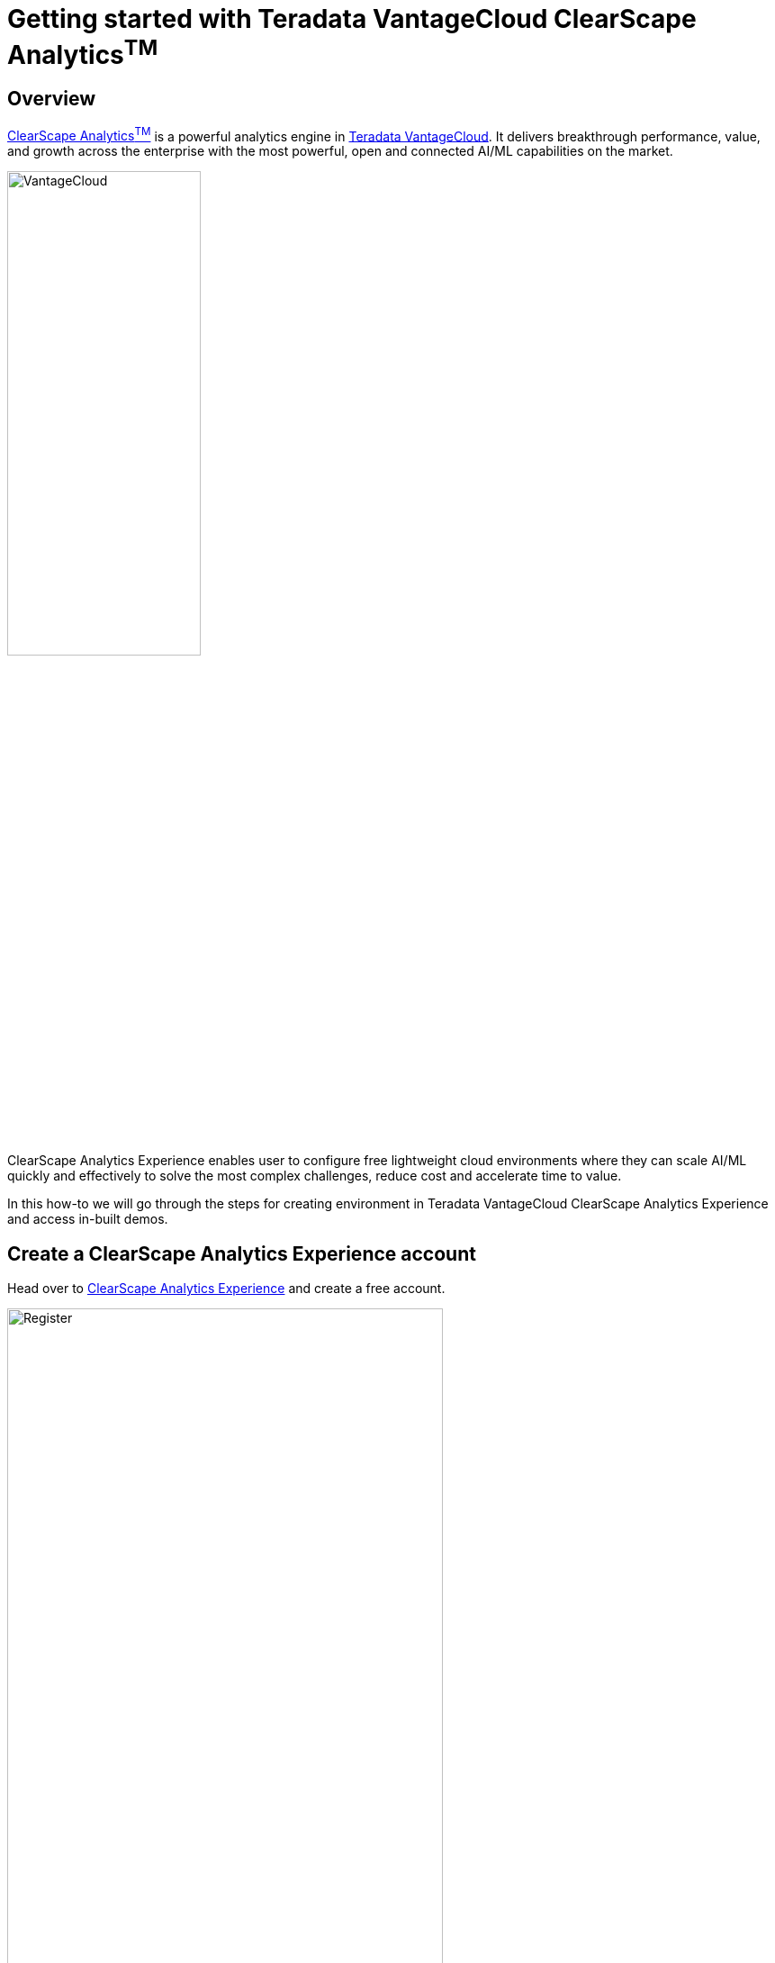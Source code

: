 = Getting started with Teradata VantageCloud ClearScape Analytics^TM^
:experimental:
:page-author: Vidhan Bhonsle
:page-email: vidhan.bhonsle@teradata.com
:page-revdate: January 10th, 2024
:description: Getting started with Teradata ClearScape Analytics Experience
:keywords: data warehouses, compute storage separation, teradata, vantage, cloud data platform, business intelligence, enterprise analytics, jupyter, teradatasql, ipython-sql, clearscape, csae

== Overview

https://www.teradata.com/platform/clearscape-analytics[ClearScape Analytics^TM^] is a powerful analytics engine in https://www.teradata.com/platform/vantagecloud[Teradata VantageCloud]. It delivers breakthrough performance, value, and growth across the enterprise with the most powerful, open and connected AI/ML capabilities on the market.

image::VantageCloud.png[VantageCloud,align="center",width=50%]

ClearScape Analytics Experience enables user to configure free lightweight cloud environments where they can scale AI/ML quickly and effectively to solve the most complex challenges, reduce cost and accelerate time to value.  

In this how-to we will go through the steps for creating environment in Teradata VantageCloud ClearScape Analytics Experience and access in-built demos.

== Create a ClearScape Analytics Experience account

Head over to https://www.teradata.com/getting-started/demos/clearscape-analytics[ClearScape Analytics Experience] and create a free account.

image::csae_register.png[Register,align="center",width=75%]

Sign in to your https://clearscape.teradata.com/sign-in[ClearScape Analytics account] to create an environment and access demos.

image::csae_signin.png[Sign in,align="center",width=60%]

== Create an Environment

Once signed in, click on *CREATE ENVIRONMENT*

image::csae_create_env.png[Create environment,align="center",width=75%]

You will need to provide:

[cols="1,1"]
|====
| *Variable* | *Value*

| *environment name* 
| A contextual name like "demo"

| *database password* 
| A password of your choice

| *Region* 
| Select one from the dropdown +
* us-central +
* us-east +
* us-west +
* southamerica-east +
* europe-west +
* asia-south +
* asia-northeast +
* asia-southeast +
* australia-southeast

|====

IMPORTANT: Note down database password for future usage of environment 

image::csae_env_params.png[Environment params,align="center",width=75%]

Click on *CREATE* button to complete the creation of your environment and now, you can see details of your environment.

image::csae_env_details.png[Environment details,align="center",width=75%]

== Access demos

The Teradata VantageCloud ClearScape Analytics environment comes with a bunch of pre-built demos to help you with your use-case. +

To access demos, click on *RUN DEMOS USING JUPYTER* button. It will open a Jupyter environment in a new tab of your browser. +

You can find all the detail of demos on the *Demo.index* page.

image::csae_jupyter.png[Usecases folder,align="center",width=75%]


== Summary

In this quick start we learned how to create an environment in Teradata VantageCloud ClearScape Analytics experience and access demos.

== Further reading

* https://api.clearscape.teradata.com/api-docs/[ClearScape Analytics Experience API documentation]
* https://docs.teradata.com/[Teradata Documentation]

